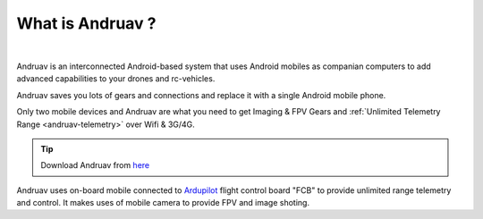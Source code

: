.. _what-is-andruav:

=================
What is Andruav ?
=================


.. youtube:: ak4IFExkYsA

|

Andruav is an interconnected Android-based system that uses Android mobiles as companian computers to add advanced capabilities to your drones and rc-vehicles.

Andruav saves you lots of gears and connections and replace it with a single Android mobile phone.
 
Only two mobile devices and Andruav are what you need to get Imaging & FPV Gears and :ref:`Unlimited Telemetry Range <andruav-telemetry>` over Wifi & 3G/4G.



.. tip::

      Download Andruav from `here <https://play.google.com/store/apps/details?id=arudpilot.andruav>`_



Andruav uses on-board mobile connected to `Ardupilot <https://ardupilot.org/>`_ flight control board "FCB" to provide unlimited range telemetry and control. It makes uses of mobile camera to provide FPV and image shoting.








